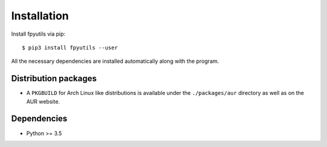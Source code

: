Installation
============

Install fpyutils via pip:

::

    $ pip3 install fpyutils --user


All the necessary dependencies are installed automatically along with the
program.

Distribution packages
---------------------

- A ``PKGBUILD`` for Arch Linux like distributions is available under
  the ``./packages/aur`` directory as well as on the AUR website.

Dependencies
------------

- Python >= 3.5
